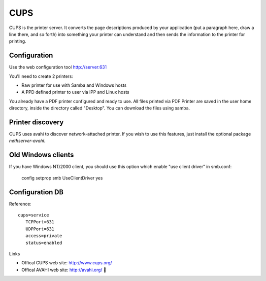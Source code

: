 ====
CUPS
====

CUPS is the printer server. It converts the page descriptions produced by your application (put a paragraph here, draw a line there, and so forth) into something your printer can understand and then sends the information to the printer for printing.


Configuration
=============

Use the web configuration tool http://server:631

You'll need to create 2 printers:

* Raw printer for use with Samba and Windows hosts
* A PPD defined printer to user via IPP and Linux hosts

You already have a PDF printer configured and ready to use. All files printed via PDF Printer are saved in the user home directory, inside the directory called "Desktop". You can download the files using samba.

Printer discovery
=================

CUPS uses avahi to discover network-attached printer. If you wish to use this features, just install the optional package *nethserver-avahi*.


Old Windows clients
===================

If you have Windows NT/2000 client, you should use this option which enable "use client driver" in smb.conf:

 config setprop smb UseClientDriver yes

Configuration DB
================

Reference: ::

 cups=service
    TCPPort=631
    UDPPort=631
    access=private
    status=enabled


Links

* Offical CUPS web site: http://www.cups.org/
* Offical AVAHI web site: http://avahi.org/
  

